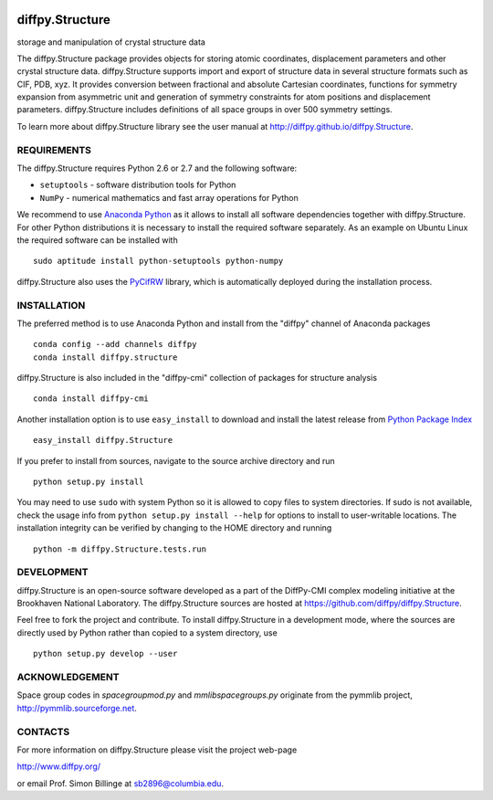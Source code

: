 .. image:: https://travis-ci.org/diffpy/diffpy.Structure.svg?branch=master
   :target: https://travis-ci.org/diffpy/diffpy.Structure

.. image:: http://codecov.io/github/diffpy/diffpy.Structure/coverage.svg?branch=master
   :target: http://codecov.io/github/diffpy/diffpy.Structure?branch=master


diffpy.Structure
========================================================================

storage and manipulation of crystal structure data

The diffpy.Structure package provides objects for storing atomic
coordinates, displacement parameters and other crystal structure data.
diffpy.Structure supports import and export of structure data in several
structure formats such as CIF, PDB, xyz.  It provides conversion
between fractional and absolute Cartesian coordinates, functions for
symmetry expansion from asymmetric unit and generation of symmetry
constraints for atom positions and displacement parameters.  diffpy.Structure
includes definitions of all space groups in over 500 symmetry settings.

To learn more about diffpy.Structure library see the
user manual at http://diffpy.github.io/diffpy.Structure.


REQUIREMENTS
------------------------------------------------------------------------

The diffpy.Structure requires Python 2.6 or 2.7 and the following software:

* ``setuptools`` - software distribution tools for Python
* ``NumPy`` - numerical mathematics and fast array operations for Python

We recommend to use `Anaconda Python <https://www.continuum.io/downloads>`_
as it allows to install all software dependencies together with
diffpy.Structure.  For other Python distributions it is necessary to
install the required software separately.  As an example on Ubuntu
Linux the required software can be installed with ::

   sudo aptitude install python-setuptools python-numpy

diffpy.Structure also uses the
`PyCifRW <https://bitbucket.org/jamesrhester/pycifrw>`_
library, which is automatically deployed during the
installation process.


INSTALLATION
------------------------------------------------------------------------

The preferred method is to use Anaconda Python and install from the
"diffpy" channel of Anaconda packages ::

   conda config --add channels diffpy
   conda install diffpy.structure

diffpy.Structure is also included in the "diffpy-cmi" collection
of packages for structure analysis ::

   conda install diffpy-cmi

Another installation option is to use ``easy_install`` to download and
install the latest release from
`Python Package Index <https://pypi.python.org>`_ ::

   easy_install diffpy.Structure

If you prefer to install from sources, navigate to the source archive
directory and run ::

   python setup.py install

You may need to use ``sudo`` with system Python so it is allowed to
copy files to system directories.  If sudo is not available, check
the usage info from ``python setup.py install --help`` for options to
install to user-writable locations.  The installation integrity can be
verified by changing to the HOME directory and running ::

   python -m diffpy.Structure.tests.run


DEVELOPMENT
------------------------------------------------------------------------

diffpy.Structure is an open-source software developed as a part of the
DiffPy-CMI complex modeling initiative at the Brookhaven National
Laboratory.  The diffpy.Structure sources are hosted at
https://github.com/diffpy/diffpy.Structure.

Feel free to fork the project and contribute.  To install diffpy.Structure
in a development mode, where the sources are directly used by Python
rather than copied to a system directory, use ::

   python setup.py develop --user


ACKNOWLEDGEMENT
------------------------------------------------------------------------

Space group codes in *spacegroupmod.py* and *mmlibspacegroups.py*
originate from the pymmlib project, http://pymmlib.sourceforge.net.


CONTACTS
------------------------------------------------------------------------

For more information on diffpy.Structure please visit the project web-page

http://www.diffpy.org/

or email Prof. Simon Billinge at sb2896@columbia.edu.
